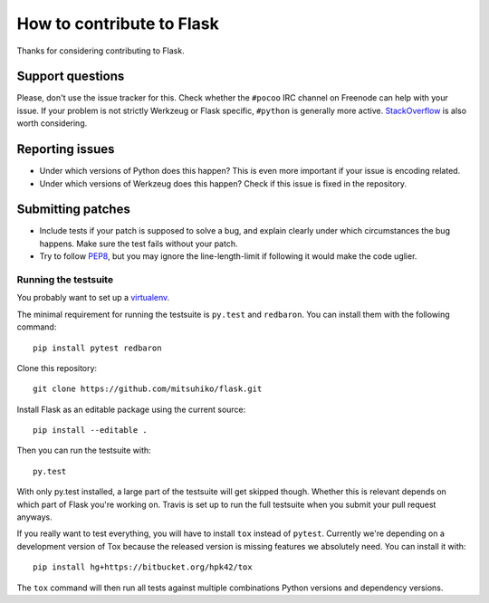 ==========================
How to contribute to Flask
==========================

Thanks for considering contributing to Flask.

Support questions
=================

Please, don't use the issue tracker for this. Check whether the ``#pocoo`` IRC
channel on Freenode can help with your issue. If your problem is not strictly
Werkzeug or Flask specific, ``#python`` is generally more active.
`StackOverflow <https://stackoverflow.com/>`_ is also worth considering.

Reporting issues
================

- Under which versions of Python does this happen? This is even more important
  if your issue is encoding related.

- Under which versions of Werkzeug does this happen? Check if this issue is
  fixed in the repository.

Submitting patches
==================

- Include tests if your patch is supposed to solve a bug, and explain
  clearly under which circumstances the bug happens. Make sure the test fails
  without your patch.

- Try to follow `PEP8 <http://legacy.python.org/dev/peps/pep-0008/>`_, but you
  may ignore the line-length-limit if following it would make the code uglier.


Running the testsuite
---------------------

You probably want to set up a `virtualenv
<http://virtualenv.readthedocs.org/en/latest/index.html>`_.

The minimal requirement for running the testsuite is ``py.test`` and ``redbaron``.  You can
install them with the following command::

    pip install pytest redbaron

Clone this repository::

    git clone https://github.com/mitsuhiko/flask.git

Install Flask as an editable package using the current source::

    pip install --editable .

Then you can run the testsuite with::

    py.test

With only py.test installed, a large part of the testsuite will get skipped
though.  Whether this is relevant depends on which part of Flask you're working
on.  Travis is set up to run the full testsuite when you submit your pull
request anyways.

If you really want to test everything, you will have to install ``tox`` instead
of ``pytest``. Currently we're depending on a development version of Tox
because the released version is missing features we absolutely need. You can
install it with::

    pip install hg+https://bitbucket.org/hpk42/tox

The ``tox`` command will then run all tests against multiple combinations
Python versions and dependency versions.
